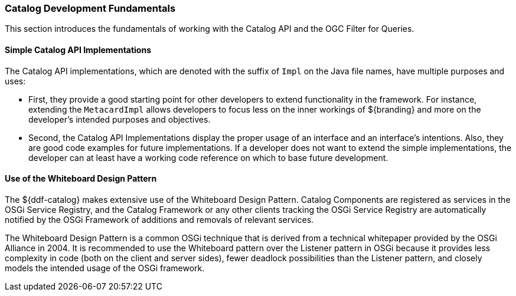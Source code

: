
=== Catalog Development Fundamentals

This section introduces the fundamentals of working with the Catalog API and the OGC Filter for Queries.

==== Simple Catalog API Implementations

The Catalog API implementations, which are denoted with the suffix of `Impl` on the Java file names, have multiple purposes and uses:

* First, they provide a good starting point for other developers to extend functionality in the framework. For instance, extending the `MetacardImpl` allows developers to focus less on the inner workings of ${branding} and more on the developer's intended purposes and objectives. 

* Second, the Catalog API Implementations display the proper usage of an interface and an interface's intentions. Also, they are good code examples for future implementations. If a developer does not want to extend the simple implementations, the developer can at least have a working code reference on which to base future development.

==== Use of the Whiteboard Design Pattern

The ${ddf-catalog} makes extensive use of the Whiteboard Design Pattern.
Catalog Components are registered as services in the OSGi Service Registry, and the Catalog Framework or any other clients tracking the OSGi Service Registry are automatically notified by the OSGi Framework of additions and removals of relevant services.

The Whiteboard Design Pattern is a common OSGi technique that is derived from a technical whitepaper provided by the OSGi Alliance in 2004.
It is recommended to use the Whiteboard pattern over the Listener pattern in OSGi because it provides less complexity in code (both on the client and server sides), fewer deadlock possibilities than the Listener pattern, and closely models the intended usage of the OSGi framework.
